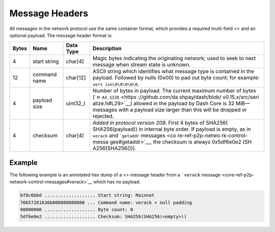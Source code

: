 Message Headers
***************

All messages in the network protocol use the same container format,
which provides a required multi-field <> and an optional payload. The
message header format is:

+------------+--------------------+---------------+------------------+
| Bytes      | Name               | Data Type     | Description      |
+============+====================+===============+==================+
| 4          | start string       | char[4]       | Magic bytes      |
|            |                    |               | indicating the   |
|            |                    |               | originating      |
|            |                    |               | network; used to |
|            |                    |               | seek to next     |
|            |                    |               | message when     |
|            |                    |               | stream state is  |
|            |                    |               | unknown.         |
+------------+--------------------+---------------+------------------+
| 12         | command name       | char[12]      | ASCII string     |
|            |                    |               | which identifies |
|            |                    |               | what message     |
|            |                    |               | type is          |
|            |                    |               | contained in the |
|            |                    |               | payload.         |
|            |                    |               | Followed by      |
|            |                    |               | nulls (0x00) to  |
|            |                    |               | pad out byte     |
|            |                    |               | count; for       |
|            |                    |               | example:         |
|            |                    |               | ``vers           |
|            |                    |               | ion\0\0\0\0\0``. |
+------------+--------------------+---------------+------------------+
| 4          | payload size       | uint32_t      | Number of bytes  |
|            |                    |               | in payload. The  |
|            |                    |               | current maximum  |
|            |                    |               | number of bytes  |
|            |                    |               | (```M            |
|            |                    |               | AX_SIZE`` <https |
|            |                    |               | ://github.com/da |
|            |                    |               | shpay/dash/blob/ |
|            |                    |               | v0.15.x/src/seri |
|            |                    |               | alize.h#L29>`__) |
|            |                    |               | allowed in the   |
|            |                    |               | payload by Dash  |
|            |                    |               | Core is 32       |
|            |                    |               | MiB—messages     |
|            |                    |               | with a payload   |
|            |                    |               | size larger than |
|            |                    |               | this will be     |
|            |                    |               | dropped or       |
|            |                    |               | rejected.        |
+------------+--------------------+---------------+------------------+
| 4          | checksum           | char[4]       | *Added in        |
|            |                    |               | protocol version |
|            |                    |               | 209.* First 4    |
|            |                    |               | bytes of         |
|            |                    |               | SHA256(          |
|            |                    |               | SHA256(payload)) |
|            |                    |               | in internal byte |
|            |                    |               | order. If        |
|            |                    |               | payload is       |
|            |                    |               | empty, as in     |
|            |                    |               | ``verack`` and   |
|            |                    |               | ```getaddr``     |
|            |                    |               | messages <co     |
|            |                    |               | re-ref-p2p-netwo |
|            |                    |               | rk-control-messa |
|            |                    |               | ges#getaddr>`__, |
|            |                    |               | the checksum is  |
|            |                    |               | always           |
|            |                    |               | 0x5df6e0e2       |
|            |                    |               | (SH              |
|            |                    |               | A256(SHA256())). |
+------------+--------------------+---------------+------------------+

Example
=======

The following example is an annotated hex dump of a <> message header
from a ```verack``
message <core-ref-p2p-network-control-messages#verack>`__ which has no
payload.

.. code:: text

   bf0c6bbd ................... Start string: Mainnet
   76657261636b000000000000 ... Command name: verack + null padding
   00000000 ................... Byte count: 0
   5df6e0e2 ................... Checksum: SHA256(SHA256(<empty>))
